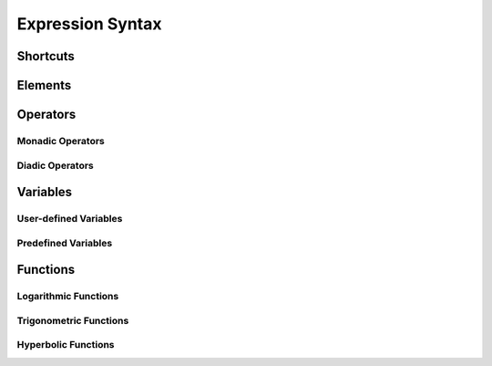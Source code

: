 Expression Syntax
=================

Shortcuts
---------

Elements
--------

Operators
---------

Monadic Operators
~~~~~~~~~~~~~~~~~

Diadic Operators
~~~~~~~~~~~~~~~~

Variables
---------

User-defined Variables
~~~~~~~~~~~~~~~~~~~~~~

Predefined Variables
~~~~~~~~~~~~~~~~~~~~

Functions
---------

Logarithmic Functions
~~~~~~~~~~~~~~~~~~~~~

Trigonometric Functions
~~~~~~~~~~~~~~~~~~~~~~~

Hyperbolic Functions
~~~~~~~~~~~~~~~~~~~~

